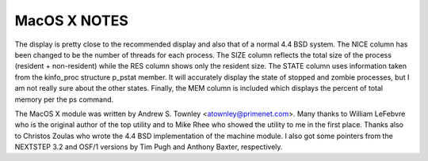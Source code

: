 MacOS X NOTES
=============

The display is pretty close to the recommended display and also that
of a normal 4.4 BSD system.  The NICE column has been changed to be
the number of threads for each process.  The SIZE column reflects the
total size of the process (resident + non-resident) while the RES
column shows only the resident size.  The STATE column uses
information taken from the kinfo_proc structure p_pstat member.  It
will accurately display the state of stopped and zombie processes, but
I am not really sure about the other states.  Finally, the MEM column
is included which displays the percent of total memory per the ps
command.

The MacOS X module was written by Andrew S. Townley <atownley@primenet.com>.
Many thanks to William LeFebvre who is the original author
of the top utility and to Mike Rhee who showed the utility
to me in the first place.  Thanks also to Christos Zoulas
who wrote the 4.4 BSD implementation of the machine module.
I also got some pointers from the NEXTSTEP 3.2 and OSF/1
versions by Tim Pugh and Anthony Baxter, respectively.

